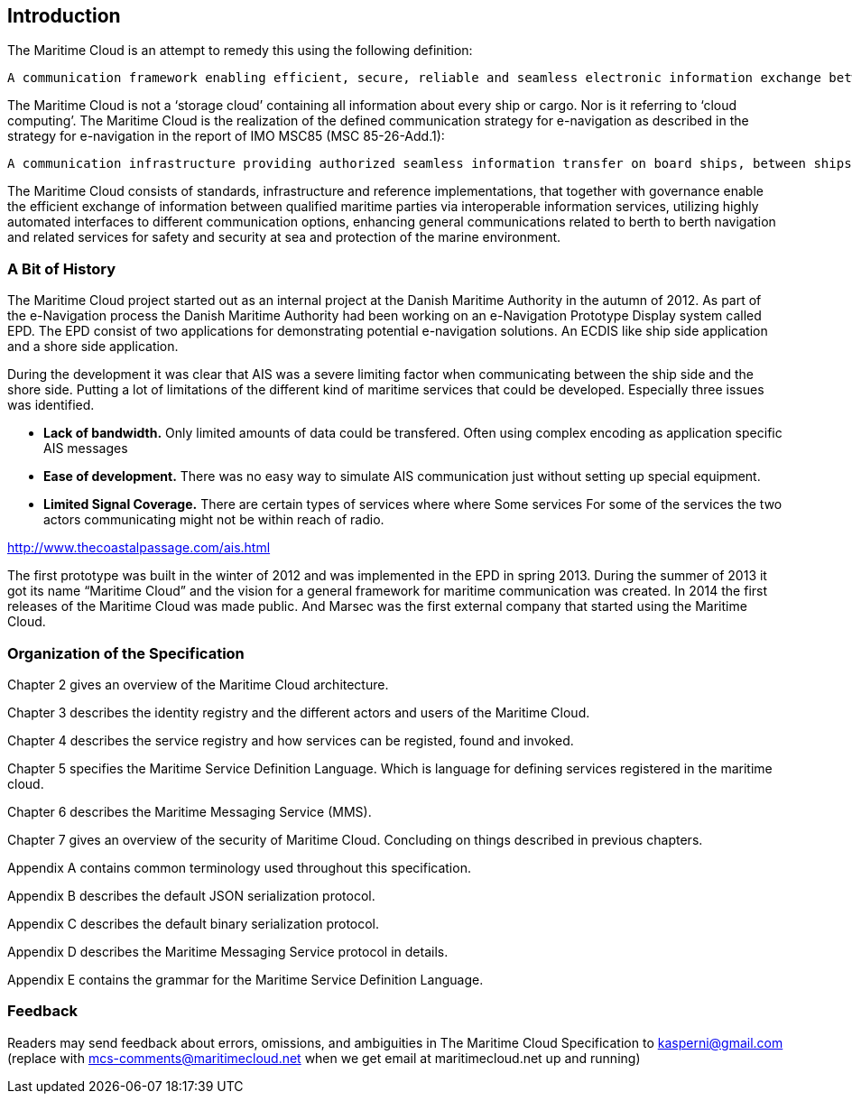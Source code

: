 == Introduction
////
Lidt mere introduction

Most of the work within the e-Navigation process have been concentrated on hardware equipment and different low level communication protocols.
While this provides the very 
Many technical standards have been been written over the last years concer
However there has been little focus on how this physical equipment can be used in a open manner. In such a way
that everybody can .....


Our goal of designing this framework is to improve the quality and efficiency of the maritime service portfolio through creative approaches and new, innovative, and cost effective technologies.

We need a logical layer (infrastructure) on top of the physical 

communication links that will allow for users to exchange information
////

The Maritime Cloud is an attempt to remedy this using the following definition: 
[source]
----
A communication framework enabling efficient, secure, reliable and seamless electronic information exchange between all authorized maritime stakeholders across available communication systems.
----

The Maritime Cloud is not a ‘storage cloud’ containing all information about every ship or cargo. Nor is it referring to ‘cloud computing’. The Maritime Cloud is the realization of the defined communication strategy for e-navigation as described in the strategy for e-navigation in the report of IMO MSC85 (MSC 85-26-Add.1): 
[source]
----
A communication infrastructure providing authorized seamless information transfer on board ships, between ships, between ship and shore and between shore authorities and other parties with many related benefits.
----

The Maritime Cloud consists of standards, infrastructure and reference implementations, that together with governance enable the efficient exchange of information between qualified maritime parties via interoperable information services, utilizing highly automated interfaces to different communication options, enhancing general communications related to berth to berth navigation and related services for safety and security at sea and protection of the marine environment.

=== A Bit of History
The Maritime Cloud project started out as an internal project at the Danish Maritime Authority in the autumn of 2012.
As part of the e-Navigation process the Danish Maritime Authority had been working on an e-Navigation Prototype Display system called EPD. The EPD consist of two applications for demonstrating potential e-navigation solutions. An ECDIS like ship side application and a shore side application. 

During the development it was clear that AIS was a severe limiting factor when communicating between the ship side and the shore side. Putting a lot of limitations of the different kind of maritime services that could be developed. Especially three issues was identified. 

* *Lack of bandwidth.* Only limited amounts of data could be transfered. Often using complex encoding as application specific AIS messages 
* *Ease of development.* There was no easy way to simulate AIS communication just without setting up special equipment. 
* *Limited Signal Coverage.* There are certain types of services where  where Some services For some of the services the two actors communicating might not be within reach of radio. 

http://www.thecoastalpassage.com/ais.html

The first prototype was built in the winter of 2012 and was implemented in the EPD in spring 2013. During the summer of 2013
it got its name “Maritime Cloud” and the vision for a general framework for maritime communication was created. In 2014 the first releases of the Maritime Cloud was made public. And Marsec was the first external company that started using the Maritime Cloud.

////
== Guiding Principles
Since
Maaske droppe den og bare hav en open source header
From the beginning all source code that have been developed 

=== Reusability
Instead of look and how systems are designed at Google, Facebook and Twitter.
Open Source
There is an open source implementation of this specification at https://github.com/MaritimeCloud but there is no requirements to use as an alternative implement this specification. We do not expect there to be any other full implementations of the specification. But someone might choose to create implementations of parts of the specification for various reasons.

=== Ease of use

=== Open Standard - a standard that is publicly available and has various rights to use associated 
with it, and may also have various properties of how it was designed (e.g. open process). 
http://en.wikipedia.org/wiki/Open_standard

=== 3 months releases
Agile software development is a group of software development methods in which requirements and solutions evolve through collaboration between self-organizing, cross-functional teams. It promotes adaptive planning, evolutionary development, early delivery, continuous improvement and encourages rapid and flexible response to change. It is a conceptual framework that focuses on delivering working software with the minimum amount of work.
////

=== Organization of the Specification 
Chapter 2 gives an overview of the Maritime Cloud architecture.

Chapter 3 describes the identity registry and the different actors and users of the Maritime Cloud.

Chapter 4 describes the service registry and how services can be registed, found and invoked.

Chapter 5 specifies the Maritime Service Definition Language. Which is language for defining services registered in the maritime cloud.

Chapter 6 describes the Maritime Messaging Service (MMS).

Chapter 7 gives an overview of the security of Maritime Cloud. Concluding on things described in previous chapters.


Appendix A contains common terminology used throughout this specification.

Appendix B describes the default JSON serialization protocol.

Appendix C describes the default binary serialization protocol.

Appendix D describes the Maritime Messaging Service protocol in details.

Appendix E contains the grammar for the Maritime Service Definition Language.

=== Feedback
Readers may send feedback about errors, omissions, and ambiguities in The Maritime Cloud Specification to kasperni@gmail.com (replace with mcs-comments@maritimecloud.net when we get email at maritimecloud.net up and running)
